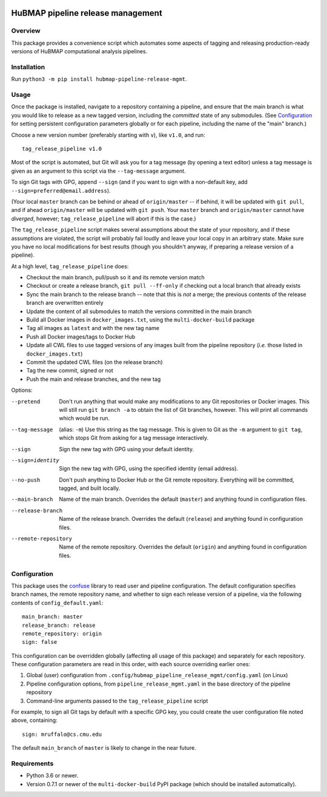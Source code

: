 .. image:: https://travis-ci.com/hubmapconsortium/salmon-rnaseq.svg?branch=master
    :target: https://travis-ci.com/hubmapconsortium/pipeline-release-mgmt
.. image:: https://img.shields.io/badge/code%20style-black-000000.svg
    :target: https://github.com/psf/black

HuBMAP pipeline release management
==================================

Overview
--------

This package provides a convenience script which automates some aspects of
tagging and releasing production-ready versions of HuBMAP computational
analysis pipelines.

Installation
------------

Run ``python3 -m pip install hubmap-pipeline-release-mgmt``.

Usage
-----

Once the package is installed, navigate to a repository containing a
pipeline, and ensure that the main branch is what you would like
to release as a new tagged version, including the *committed* state of any
submodules. (See Configuration_ for setting persistent configuration
parameters globally or for each pipeline, including the name of the "main"
branch.)

Choose a new version number (preferably starting with ``v``), like ``v1.0``,
and run::

  tag_release_pipeline v1.0

Most of the script is automated, but Git will ask you for a tag message (by
opening a text editor) unless a tag message is given as an argument to this
script via the ``--tag-message`` argument.

To sign Git tags with GPG, append ``--sign`` (and if you want to sign with
a non-default key, add ``--sign=preferred@email.address``).

(Your local ``master`` branch can be behind or ahead of ``origin/master``
-- if behind, it will be updated with ``git pull``, and if ahead
``origin/master`` will be updated with ``git push``. Your ``master`` branch
and ``origin/master`` cannot have *diverged*, however; ``tag_release_pipeline``
will abort if this is the case.)

The ``tag_release_pipeline`` script makes several assumptions about the state
of your repository, and if these assumptions are violated, the script will
probably fail loudly and leave your local copy in an arbitrary state. Make sure
you have no local modifications for best results (though you shouldn't anyway,
if preparing a release version of a pipeline).

At a high level, ``tag_release_pipeline`` does:

* Checkout the main branch, pull/push so it and its remote version match
* Checkout or create a release branch, ``git pull --ff-only`` if checking out
  a local branch that already exists
* Sync the main branch to the release branch -- note that this is *not* a
  merge; the previous contents of the release branch are overwritten entirely
* Update the content of all submodules to match the versions committed in the
  main branch
* Build all Docker images in ``docker_images.txt``, using the
  ``multi-docker-build`` package
* Tag all images as ``latest`` and with the new tag name
* Push all Docker images/tags to Docker Hub
* Update all CWL files to use tagged versions of any images built from the
  pipeline repository (*i.e.* those listed in ``docker_images.txt``)
* Commit the updated CWL files (on the release branch)
* Tag the new commit, signed or not
* Push the main and release branches, and the new tag

Options:

--pretend   Don't run anything that would make any modifications to any Git
            repositories or Docker images. This will still run
            ``git branch -a`` to obtain the list of Git branches, however.
            This will print all commands which would be run.

--tag-message  (alias: ``-m``) Use this string as the tag message. This is
               given to Git as the ``-m`` argument to ``git tag``, which stops
               Git from asking for a tag message interactively.

--sign      Sign the new tag with GPG using your default identity.

--sign=identity    Sign the new tag with GPG, using the specified
                   identity (email address).

--no-push     Don't push anything to Docker Hub or the Git remote repository.
              Everything will be committed, tagged, and built locally.

--main-branch   Name of the main branch. Overrides the default (``master``)
                and anything found in configuration files.

--release-branch   Name of the release branch. Overrides the default (``release``)
                   and anything found in configuration files.

--remote-repository   Name of the remote repository. Overrides the default
                      (``origin``) and anything found in configuration files.

Configuration
-------------

This package uses the `confuse <https://confuse.readthedocs.io/en/latest/>`_
library to read user and pipeline configuration. The default configuration
specifies branch names, the remote repository name, and whether to sign each
release version of a pipeline, via the following contents of
``config_default.yaml``::

  main_branch: master
  release_branch: release
  remote_repository: origin
  sign: false

This configuration can be overridden globally (affecting all usage of this
package) and separately for each repository. These configuration parameters
are read in this order, with each source overriding earlier ones:

1. Global (user) configuration from ``.config/hubmap_pipeline_release_mgmt/config.yaml``
   (on Linux)
2. Pipeline configuration options, from ``pipeline_release_mgmt.yaml`` in the
   base directory of the pipeline repository
3. Command-line arguments passed to the ``tag_release_pipeline`` script

For example, to sign all Git tags by default with a specific GPG key, you could
create the user configuration file noted above, containing::

  sign: mruffalo@cs.cmu.edu

The default ``main_branch`` of ``master`` is likely to change in the near future.

Requirements
------------

* Python 3.6 or newer.
* Version 0.7.1 or newer of the ``multi-docker-build`` PyPI package (which
  should be installed automatically).
